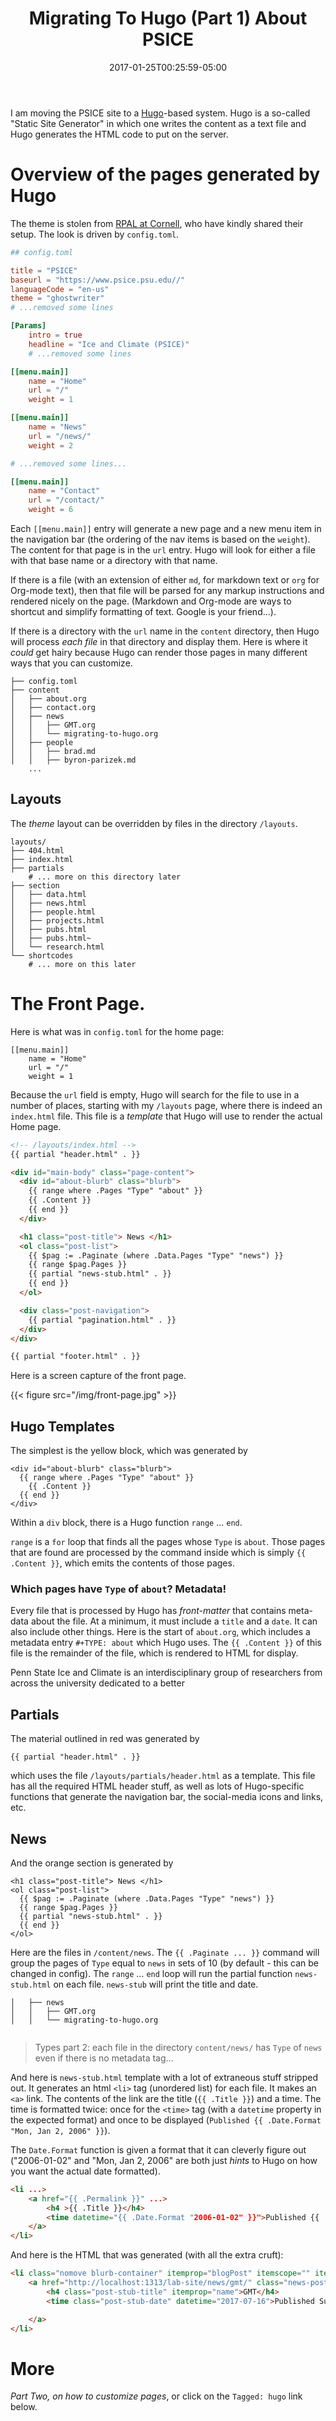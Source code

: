 #+TITLE: Migrating To Hugo (Part 1)
#+DATE: 2017-07-12T09:43:29-04:00
#+DESCRIPTION: Migrating the PSICE website from Weebly to Hugo
#+SLUG: migrating-to-hugo
#+BANNER: 
#+CATEGORIES: software
#+TAGS: hugo
#+DRAFT: false

I am moving the PSICE site to a [[http://gohugo.io][Hugo]]-based system.  Hugo is a
so-called "Static Site Generator" in which one writes the content as a
text file and Hugo generates the HTML code to put on the server.   

* Overview of the pages generated by Hugo
The theme is 
stolen from [[http://rpal.cs.cornell.edu][RPAL at Cornell]], who have kindly shared their setup.  The 
look is driven by ~config.toml~.
#+BEGIN_SRC toml
## config.toml 

title = "PSICE"
baseurl = "https://www.psice.psu.edu//"
languageCode = "en-us"
theme = "ghostwriter"
# ...removed some lines

[Params]
    intro = true
    headline = "Ice and Climate (PSICE)"
    # ...removed some lines

[[menu.main]]
    name = "Home"
    url = "/"
    weight = 1

[[menu.main]]
    name = "News"
    url = "/news/"
    weight = 2

# ...removed some lines...

[[menu.main]]
    name = "Contact"
    url = "/contact/"
    weight = 6
#+END_SRC

Each =[[menu.main]]= entry will generate a new page and a new menu item in
the navigation bar (the ordering of the nav items is based on the ~weight~).  The content for that page is in the ~url~ entry.  Hugo will
look for either a file with that base name or a directory with that name.

If there is a file (with an extension of either ~md~, for markdown
text or ~org~ for Org-mode text), then that file will be parsed for any markup
instructions and rendered nicely on the page. (Markdown and Org-mode 
are ways to shortcut and simplify formatting of text.  Google is your
friend...).

If there is a directory with the ~url~ name in the ~content~ directory, then
Hugo will process /each file/ in that directory and display them.  Here is
where it /could/ get hairy because Hugo can render those pages in many 
different ways that you can customize.

#+BEGIN_EXAMPLE
├── config.toml
├── content
│   ├── about.org
│   ├── contact.org
│   ├── news
│   │   ├── GMT.org
│   │   └── migrating-to-hugo.org
│   ├── people
│   │   ├── brad.md
│   │   ├── byron-parizek.md
    ...
#+END_EXAMPLE

** Layouts

The /theme/ layout can be overridden by files in the directory ~/layouts~.  

#+BEGIN_EXAMPLE
layouts/
├── 404.html
├── index.html
├── partials
    # ... more on this directory later
├── section
│   ├── data.html
│   ├── news.html
│   ├── people.html
│   ├── projects.html
│   ├── pubs.html
│   ├── pubs.html~
│   └── research.html
└── shortcodes
    # ... more on this later
#+END_EXAMPLE

* The Front Page.

Here is what was in ~config.toml~ for the home page:
#+BEGIN_EXAMPLE
[[menu.main]]
    name = "Home"
    url = "/"
    weight = 1
#+END_EXAMPLE

Because the ~url~ field is empty, Hugo will search for the file to use
in a number of places, starting with my ~/layouts~ page, where there
is indeed an ~index.html~ file.  This file is a /template/ that Hugo
will use to render the actual Home page.
#+BEGIN_SRC html
<!-- /layouts/index.html -->
{{ partial "header.html" . }}

<div id="main-body" class="page-content">
  <div id="about-blurb" class="blurb">
    {{ range where .Pages "Type" "about" }}
    {{ .Content }}
    {{ end }}
  </div>

  <h1 class="post-title"> News </h1>
  <ol class="post-list">
    {{ $pag := .Paginate (where .Data.Pages "Type" "news") }}
    {{ range $pag.Pages }}
    {{ partial "news-stub.html" . }}
    {{ end }}
  </ol>

  <div class="post-navigation">
    {{ partial "pagination.html" . }}
  </div>
</div>

{{ partial "footer.html" . }}
#+END_SRC

Here is a screen capture of the front page. 

{{< figure src="/img/front-page.jpg" >}}


** Hugo Templates

The simplest is the yellow block, which was generated by 
#+BEGIN_EXAMPLE
  <div id="about-blurb" class="blurb">
    {{ range where .Pages "Type" "about" }}
      {{ .Content }}
    {{ end }}
  </div>
#+END_EXAMPLE

Within a ~div~ block, there is a Hugo function ~range~ ... ~end~.

~range~ is a ~for~ loop that finds all the pages whose ~Type~ is ~about~.
Those pages that are found are processed by the command inside which is
simply ~{{ .Content }}~, which emits the contents of those pages.

*** Which pages have ~Type~ of ~about~? Metadata!

Every file that is processed by Hugo has /front-matter/ that contains
meta-data about the file. At a minimum, it must include a ~title~ and a ~date~. 
It can also include other things.  Here is the start of ~about.org~, which includes
a metadata entry ~#+TYPE: about~ which Hugo uses.  The ~{{ .Content }}~ of
this file is the remainder of the file, which is rendered to HTML for
display.

#+BEGIN_EXAMPLE org
#+DATE: 2017-01-25T00:25:59-05:00
#+TITLE: About PSICE
#+TAGS: 
#+AUTHOR: 
#+DESCRIPTION: Who we are and what we do
#+TYPE: about

Penn State Ice and Climate is an interdisciplinary group of
researchers from across the university dedicated to a better
#+END_EXAMPLE


** Partials

The material outlined
in red was generated by
#+BEGIN_EXAMPLE
{{ partial "header.html" . }}
#+END_EXAMPLE
which uses the file ~/layouts/partials/header.html~ as a template.   This
file has all the required HTML header stuff, as well as lots of Hugo-specific
functions that generate the navigation bar, the social-media icons and links,
etc.  

** News
And the orange section is generated by
#+BEGIN_EXAMPLE
  <h1 class="post-title"> News </h1>
  <ol class="post-list">
    {{ $pag := .Paginate (where .Data.Pages "Type" "news") }}
    {{ range $pag.Pages }}
    {{ partial "news-stub.html" . }}
    {{ end }}
  </ol>
#+END_EXAMPLE

Here are the files in ~/content/news~.  The ~{{ .Paginate ... }}~ command
will group the pages of ~Type~ equal to ~news~ in sets of 10 (by default - this can be changed in config).
The ~range~ ... ~end~ loop will run the partial function ~news-stub.html~ on 
each file.  ~news-stub~ will print the title and date.  

#+BEGIN_EXAMPLE
│   ├── news
│   │   ├── GMT.org
│   │   └── migrating-to-hugo.org

#+END_EXAMPLE

#+BEGIN_QUOTE
Types part 2: each file in the directory ~content/news/~ has ~Type~ of ~news~ even if there is no metadata tag...
#+END_QUOTE

And here is ~news-stub.html~ template with a lot of extraneous stuff
stripped out.  It generates an html ~<li>~ tag (unordered list) for each file.
It makes an ~<a>~ link.  The contents of the link are the title (~{{ .Title }}~)
and a time.  The time is formatted twice: once for the ~<time>~ tag (with a ~datetime~ property in the expected format) and 
once to be displayed (~Published {{ .Date.Format "Mon, Jan 2, 2006" }}~).

The  ~Date.Format~ function is given a format that it can cleverly
figure out ("2006-01-02" and "Mon, Jan 2, 2006" are both just /hints/ to Hugo
on how you want the actual date formatted).
#+BEGIN_SRC html
<li ...>
    <a href="{{ .Permalink }}" ...>
        <h4 >{{ .Title }}</h4>
        <time datetime="{{ .Date.Format "2006-01-02" }}">Published {{ .Date.Format "Mon, Jan 2, 2006" }}</time>
    </a>
</li>
#+END_SRC

And here is the HTML that was generated (with all the extra cruft):
#+BEGIN_SRC html
<li class="nomove blurb-container" itemprop="blogPost" itemscope="" itemtype="https://schema.org/BlogPosting">
    <a href="http://localhost:1313/lab-site/news/gmt/" class="news-post" itemprop="url" title="Go to post detail">
        <h4 class="post-stub-title" itemprop="name">GMT</h4>
        <time class="post-stub-date" datetime="2017-07-16">Published Sun, Jul 16, 2017</time>
        
    </a>
</li>
#+END_SRC

* More

[[{{< ref "news/hugo-pages.org" >}}][Part Two, on how to customize pages]], or click on the ~Tagged: hugo~ link below.
